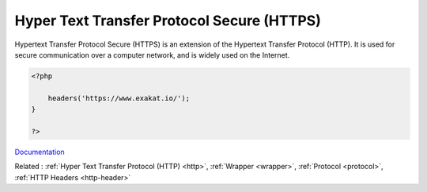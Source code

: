 .. _https:
.. meta::
	:description:
		Hyper Text Transfer Protocol Secure (HTTPS): Hypertext Transfer Protocol Secure (HTTPS) is an extension of the Hypertext Transfer Protocol (HTTP).
	:twitter:card: summary_large_image
	:twitter:site: @exakat
	:twitter:title: Hyper Text Transfer Protocol Secure (HTTPS)
	:twitter:description: Hyper Text Transfer Protocol Secure (HTTPS): Hypertext Transfer Protocol Secure (HTTPS) is an extension of the Hypertext Transfer Protocol (HTTP)
	:twitter:creator: @exakat
	:twitter:image:src: https://php-dictionary.readthedocs.io/en/latest/_static/logo.png
	:og:image: https://php-dictionary.readthedocs.io/en/latest/_static/logo.png
	:og:title: Hyper Text Transfer Protocol Secure (HTTPS)
	:og:type: article
	:og:description: Hypertext Transfer Protocol Secure (HTTPS) is an extension of the Hypertext Transfer Protocol (HTTP)
	:og:url: https://php-dictionary.readthedocs.io/en/latest/dictionary/https.ini.html
	:og:locale: en
.. raw:: html

	<script type="application/ld+json">{"@context":"https:\/\/schema.org","@graph":[{"@type":"WebPage","@id":"https:\/\/php-dictionary.readthedocs.io\/en\/latest\/tips\/debug_zval_dump.html","url":"https:\/\/php-dictionary.readthedocs.io\/en\/latest\/tips\/debug_zval_dump.html","name":"Hyper Text Transfer Protocol Secure (HTTPS)","isPartOf":{"@id":"https:\/\/www.exakat.io\/"},"datePublished":"Fri, 10 Jan 2025 09:47:06 +0000","dateModified":"Fri, 10 Jan 2025 09:47:06 +0000","description":"Hypertext Transfer Protocol Secure (HTTPS) is an extension of the Hypertext Transfer Protocol (HTTP)","inLanguage":"en-US","potentialAction":[{"@type":"ReadAction","target":["https:\/\/php-dictionary.readthedocs.io\/en\/latest\/dictionary\/Hyper Text Transfer Protocol Secure (HTTPS).html"]}]},{"@type":"WebSite","@id":"https:\/\/www.exakat.io\/","url":"https:\/\/www.exakat.io\/","name":"Exakat","description":"Smart PHP static analysis","inLanguage":"en-US"}]}</script>


Hyper Text Transfer Protocol Secure (HTTPS)
-------------------------------------------

Hypertext Transfer Protocol Secure (HTTPS) is an extension of the Hypertext Transfer Protocol (HTTP). It is used for secure communication over a computer network, and is widely used on the Internet.

.. code-block:: php
   
   <?php
   
       headers('https://www.exakat.io/');
   }
   
   ?>


`Documentation <https://en.wikipedia.org/wiki/HTTPS>`__

Related : :ref:`Hyper Text Transfer Protocol (HTTP) <http>`, :ref:`Wrapper <wrapper>`, :ref:`Protocol <protocol>`, :ref:`HTTP Headers <http-header>`
